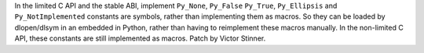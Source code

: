 In the limited C API and the stable ABI, implement ``Py_None``, ``Py_False``
``Py_True``, ``Py_Ellipsis`` and ``Py_NotImplemented`` constants are symbols,
rather than implementing them as macros. So they can be loaded by dlopen/dlsym
in an embedded in Python, rather than having to reimplement these macros
manually. In the non-limited C API, these constants are still implemented as
macros. Patch by Victor Stinner.
